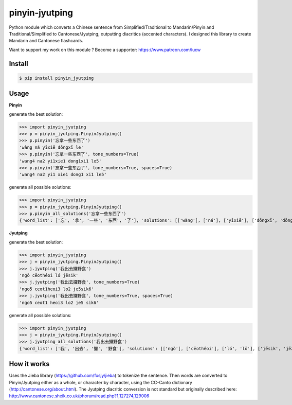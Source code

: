 pinyin-jyutping
===============

Python module which converts a Chinese sentence from Simplified/Traditional to Mandarin/Pinyin and Traditional/Simplified to Cantonese/Jyutping, outputting diacritics (accented characters). I designed this library to create Mandarin and Cantonese flashcards.

Want to support my work on this module ? Become a supporter: https://www.patreon.com/lucw

Install
-------

.. code:: bash

    $ pip install pinyin_jyutping

Usage
-----

**Pinyin**

generate the best solution:

>>> import pinyin_jyutping
>>> p = pinyin_jyutping.PinyinJyutping()
>>> p.pinyin('忘拿一些东西了')
'wàng ná yīxiē dōngxī le'
>>> p.pinyin('忘拿一些东西了', tone_numbers=True)
'wang4 na2 yi1xie1 dong1xi1 le5'    
>>> p.pinyin('忘拿一些东西了', tone_numbers=True, spaces=True)
'wang4 na2 yi1 xie1 dong1 xi1 le5'    

generate all possible solutions:

>>> import pinyin_jyutping
>>> p = pinyin_jyutping.PinyinJyutping()
>>> p.pinyin_all_solutions('忘拿一些东西了')
{'word_list': ['忘', '拿', '一些', '东西', '了'], 'solutions': [['wàng'], ['ná'], ['yīxiē'], ['dōngxī', 'dōngxi'], ['le', 'liǎo', 'liào']]}

**Jyutping**

generate the best solution:

>>> import pinyin_jyutping
>>> j = pinyin_jyutping.PinyinJyutping()
>>> j.jyutping('我出去攞野食')
'ngǒ cēothêoi ló jěsik'
>>> j.jyutping('我出去攞野食', tone_numbers=True)
'ngo5 ceot1heoi3 lo2 je5sik6'
>>> j.jyutping('我出去攞野食', tone_numbers=True, spaces=True)
'ngo5 ceot1 heoi3 lo2 je5 sik6'    

generate all possible solutions:

>>> import pinyin_jyutping
>>> j = pinyin_jyutping.PinyinJyutping()
>>> j.jyutping_all_solutions('我出去攞野食')
{'word_list': ['我', '出去', '攞', '野食'], 'solutions': [['ngǒ'], ['cēothêoi'], ['ló', 'lō'], ['jěsik', 'jězi', 'jěsit', 'jězik']]}

How it works
------------

Uses the Jieba library (https://github.com/fxsjy/jieba) to tokenize the sentence. Then words are converted to Pinyin/Jyutping either as a whole, or character by character, using the CC-Canto dictionary (http://cantonese.org/about.html). The Jyutping diacritic conversion is not standard but originally described here: http://www.cantonese.sheik.co.uk/phorum/read.php?1,127274,129006

